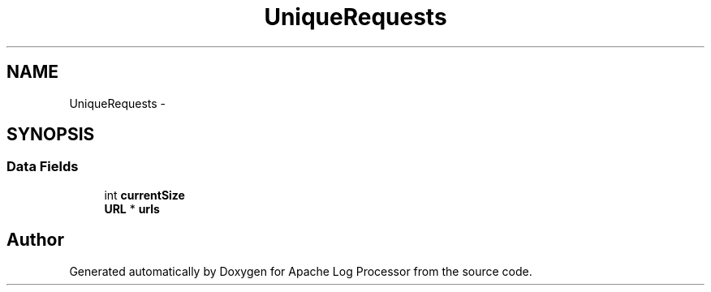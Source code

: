 .TH "UniqueRequests" 3 "Thu Dec 11 2014" "Version 1.0" "Apache Log Processor" \" -*- nroff -*-
.ad l
.nh
.SH NAME
UniqueRequests \- 
.SH SYNOPSIS
.br
.PP
.SS "Data Fields"

.in +1c
.ti -1c
.RI "int \fBcurrentSize\fP"
.br
.ti -1c
.RI "\fBURL\fP * \fBurls\fP"
.br
.in -1c

.SH "Author"
.PP 
Generated automatically by Doxygen for Apache Log Processor from the source code\&.
